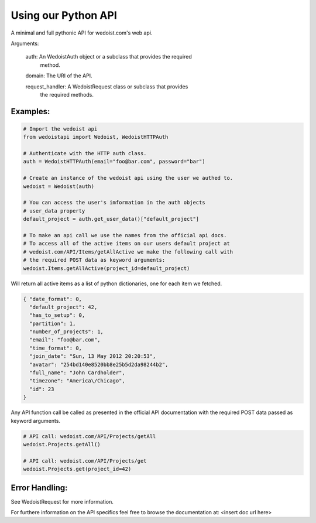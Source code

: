 Using our Python API
====================

A minimal and full pythonic API for wedoist.com's web api.

Arguments:

    auth: An WedoistAuth object or a subclass that provides the required
          method.
          
    domain: The URI of the API.
    
    request_handler: A WedoistRequest class or subclass that provides 
          the required methods.

Examples:
---------

.. code-block:: python

    # Import the wedoist api
    from wedoistapi import Wedoist, WedoistHTTPAuth
    
    # Authenticate with the HTTP auth class.
    auth = WedoistHTTPAuth(email="foo@bar.com", password="bar")
    
    # Create an instance of the wedoist api using the user we authed to.
    wedoist = Wedoist(auth)
    
    # You can access the user's imformation in the auth objects 
    # user_data property
    default_project = auth.get_user_data()["default_project"]
    
    # To make an api call we use the names from the official api docs.
    # To access all of the active items on our users default project at
    # wedoist.com/API/Items/getAllActive we make the following call with 
    # the required POST data as keyword arguments:
    wedoist.Items.getAllActive(project_id=default_project)

Will return all active items as a list of python dictionaries, one for each item we fetched.

.. code-block:: json

    { "date_format": 0, 
      "default_project": 42, 
      "has_to_setup": 0, 
      "partition": 1, 
      "number_of_projects": 1, 
      "email": "foo@bar.com", 
      "time_format": 0, 
      "join_date": "Sun, 13 May 2012 20:20:53", 
      "avatar": "254bd140e8520bb8e25b5d2da98244b2", 
      "full_name": "John Cardholder", 
      "timezone": "America\/Chicago", 
      "id": 23
    }

Any API function call be called as presented in the official API
documentation with the required POST data passed as keyword 
arguments.

.. code-block:: python

    # API call: wedoist.com/API/Projects/getAll
    wedoist.Projects.getAll()
    
    # API call: wedoist.com/API/Projects/get
    wedoist.Projects.get(project_id=42)

Error Handling:
---------------

See WedoistRequest for more information.
    
For furthere information on the API specifics feel free to browse
the documentation at: <insert doc url here>
